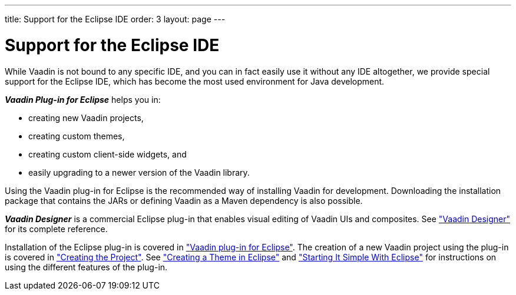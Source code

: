 ---
title: Support for the Eclipse IDE
order: 3
layout: page
---

[[intro.eclipse]]
= Support for the Eclipse IDE

While Vaadin is not bound to any specific IDE, and you can in fact easily use it
without any IDE altogether, we provide special support for the Eclipse IDE,
which has become the most used environment for Java development.

*_Vaadin Plug-in for Eclipse_* helps you in:

* creating new Vaadin projects,

* creating custom themes,

* creating custom client-side widgets, and

* easily upgrading to a newer version of the Vaadin library.

Using the Vaadin plug-in for Eclipse is the recommended way of installing Vaadin for development.
Downloading the installation package that contains the JARs or defining Vaadin as a Maven dependency is also possible.

*_Vaadin Designer_* is a commercial Eclipse plug-in that enables visual editing of Vaadin UIs and composites.
See <<dummy/../../../designer/designer-overview#designer.overview, "Vaadin Designer">> for its complete reference.

Installation of the Eclipse plug-in is covered in <<dummy/../../../framework/getting-started/getting-started-eclipse#getting-started.eclipse,"Vaadin plug-in for Eclipse">>.
The creation of a new Vaadin project using the plug-in is covered in <<dummy/../../../framework/getting-started/getting-started-first-project#getting-started.first-project.creation,"Creating the Project">>.
See <<dummy/../../../framework/themes/themes-eclipse#themes.eclipse,"Creating a Theme in Eclipse">> and <<dummy/../../../framework/gwt/gwt-eclipse#gwt.eclipse,"Starting It Simple With Eclipse">> for instructions on using the different features of the plug-in.
